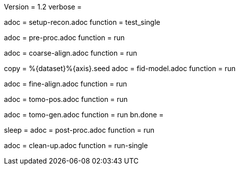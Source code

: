 Version = 1.2
verbose =

[Dialog = SetupRecon]
adoc = setup-recon.adoc
function = test_single

[Dialog = PreProc]
adoc = pre-proc.adoc
function = run

[Dialog = CoarseAlign]
adoc = coarse-align.adoc
function = run

[Dialog = FidModel]
copy = %{dataset}%{axis}.seed
adoc = fid-model.adoc
function = run

[Dialog = FineAlign]
adoc = fine-align.adoc
function = run

[Dialog = TomoPos]
adoc = tomo-pos.adoc
function = run

[Dialog = TomoGen]
adoc = tomo-gen.adoc
function = run
bn.done =

[Dialog = PostProc]
sleep =
adoc = post-proc.adoc
function = run

[Dialog = CleanUp]
adoc = clean-up.adoc
function = run-single

